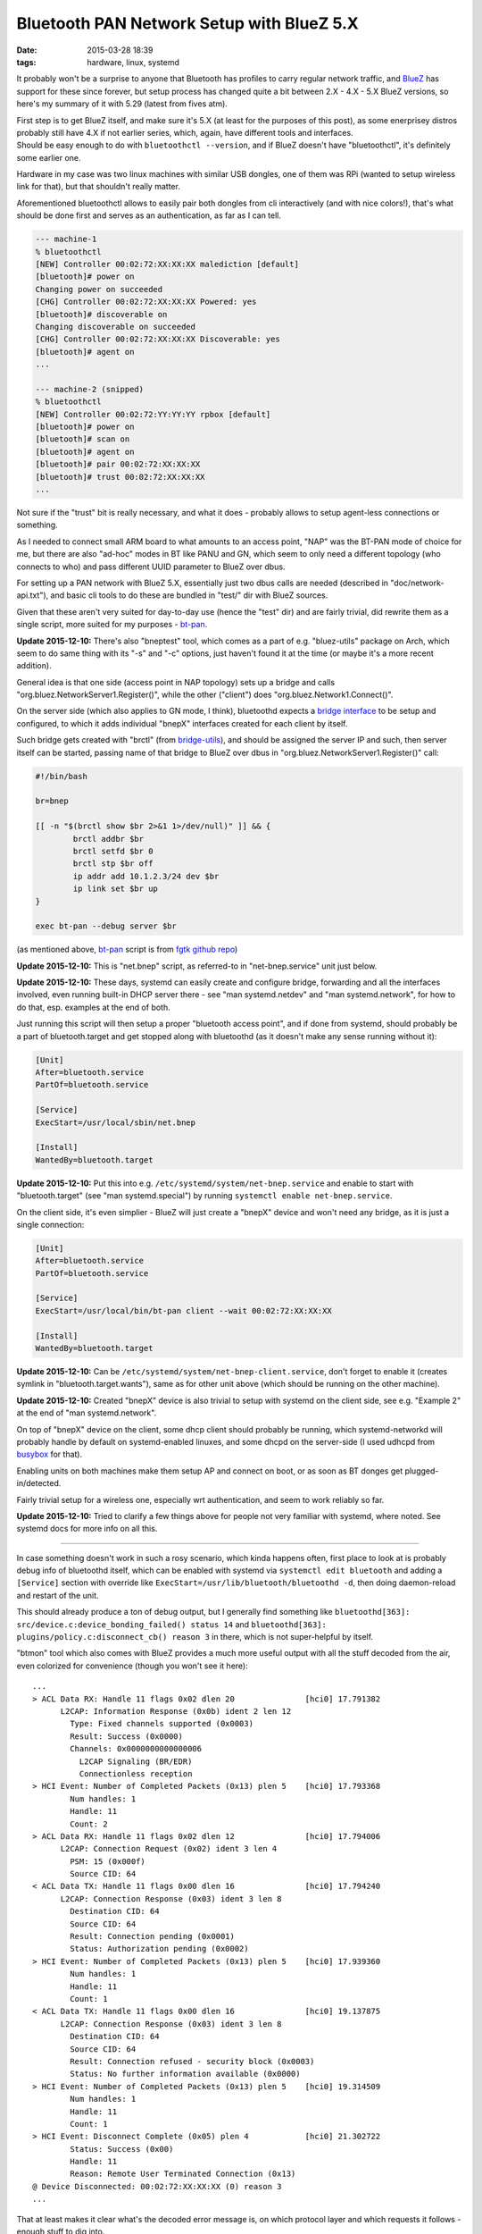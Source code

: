 Bluetooth PAN Network Setup with BlueZ 5.X
##########################################

:date: 2015-03-28 18:39
:tags: hardware, linux, systemd


It probably won't be a surprise to anyone that Bluetooth has profiles to carry
regular network traffic, and BlueZ_ has support for these since forever, but
setup process has changed quite a bit between 2.X - 4.X - 5.X BlueZ versions, so
here's my summary of it with 5.29 (latest from fives atm).

| First step is to get BlueZ itself, and make sure it's 5.X (at least for the
  purposes of this post), as some enerprisey distros probably still have 4.X if
  not earlier series, which, again, have different tools and interfaces.
| Should be easy enough to do with ``bluetoothctl --version``, and if BlueZ
  doesn't have "bluetoothctl", it's definitely some earlier one.

Hardware in my case was two linux machines with similar USB dongles, one of them
was RPi (wanted to setup wireless link for that), but that shouldn't really matter.

Aforementioned bluetoothctl allows to easily pair both dongles from cli
interactively (and with nice colors!), that's what should be done first and
serves as an authentication, as far as I can tell.

.. code-block:: console

	--- machine-1
	% bluetoothctl
	[NEW] Controller 00:02:72:XX:XX:XX malediction [default]
	[bluetooth]# power on
	Changing power on succeeded
	[CHG] Controller 00:02:72:XX:XX:XX Powered: yes
	[bluetooth]# discoverable on
	Changing discoverable on succeeded
	[CHG] Controller 00:02:72:XX:XX:XX Discoverable: yes
	[bluetooth]# agent on
	...

	--- machine-2 (snipped)
	% bluetoothctl
	[NEW] Controller 00:02:72:YY:YY:YY rpbox [default]
	[bluetooth]# power on
	[bluetooth]# scan on
	[bluetooth]# agent on
	[bluetooth]# pair 00:02:72:XX:XX:XX
	[bluetooth]# trust 00:02:72:XX:XX:XX
	...

Not sure if the "trust" bit is really necessary, and what it does - probably
allows to setup agent-less connections or something.

As I needed to connect small ARM board to what amounts to an access point, "NAP"
was the BT-PAN mode of choice for me, but there are also "ad-hoc" modes in BT
like PANU and GN, which seem to only need a different topology (who connects to
who) and pass different UUID parameter to BlueZ over dbus.

For setting up a PAN network with BlueZ 5.X, essentially just two dbus calls are
needed (described in "doc/network-api.txt"), and basic cli tools to do these are
bundled in "test/" dir with BlueZ sources.

Given that these aren't very suited for day-to-day use (hence the "test" dir)
and are fairly trivial, did rewrite them as a single script, more suited for my
purposes - `bt-pan`_.

**Update 2015-12-10:** There's also "bneptest" tool, which comes as a part of
e.g. "bluez-utils" package on Arch, which seem to do same thing with its "-s"
and "-c" options, just haven't found it at the time (or maybe it's a more recent
addition).

General idea is that one side (access point in NAP topology) sets up a bridge
and calls "org.bluez.NetworkServer1.Register()", while the other ("client") does
"org.bluez.Network1.Connect()".

On the server side (which also applies to GN mode, I think), bluetoothd expects
a `bridge interface`_ to be setup and configured, to which it adds individual
"bnepX" interfaces created for each client by itself.

Such bridge gets created with "brctl" (from `bridge-utils`_), and should be
assigned the server IP and such, then server itself can be started, passing name
of that bridge to BlueZ over dbus in "org.bluez.NetworkServer1.Register()" call:

.. code-block:: bash

	#!/bin/bash

	br=bnep

	[[ -n "$(brctl show $br 2>&1 1>/dev/null)" ]] && {
		brctl addbr $br
		brctl setfd $br 0
		brctl stp $br off
		ip addr add 10.1.2.3/24 dev $br
		ip link set $br up
	}

	exec bt-pan --debug server $br

(as mentioned above, bt-pan_ script is from `fgtk github repo`_)

**Update 2015-12-10:** This is "net.bnep" script, as referred-to in
"net-bnep.service" unit just below.

**Update 2015-12-10:** These days, systemd can easily create and configure
bridge, forwarding and all the interfaces involved, even running built-in DHCP
server there - see "man systemd.netdev" and "man systemd.network", for how to do
that, esp. examples at the end of both.

Just running this script will then setup a proper "bluetooth access point", and
if done from systemd, should probably be a part of bluetooth.target and get
stopped along with bluetoothd (as it doesn't make any sense running without it):

.. code-block:: ini

	[Unit]
	After=bluetooth.service
	PartOf=bluetooth.service

	[Service]
	ExecStart=/usr/local/sbin/net.bnep

	[Install]
	WantedBy=bluetooth.target

**Update 2015-12-10:** Put this into e.g. ``/etc/systemd/system/net-bnep.service``
and enable to start with "bluetooth.target" (see "man systemd.special") by
running ``systemctl enable net-bnep.service``.

On the client side, it's even simplier - BlueZ will just create a "bnepX" device
and won't need any bridge, as it is just a single connection:

.. code-block:: ini

	[Unit]
	After=bluetooth.service
	PartOf=bluetooth.service

	[Service]
	ExecStart=/usr/local/bin/bt-pan client --wait 00:02:72:XX:XX:XX

	[Install]
	WantedBy=bluetooth.target

**Update 2015-12-10:** Can be ``/etc/systemd/system/net-bnep-client.service``,
don't forget to enable it (creates symlink in "bluetooth.target.wants"), same as
for other unit above (which should be running on the other machine).

**Update 2015-12-10:** Created "bnepX" device is also trivial to setup with
systemd on the client side, see e.g. "Example 2" at the end of "man
systemd.network".

On top of "bnepX" device on the client, some dhcp client should probably be
running, which systemd-networkd will probably handle by default on
systemd-enabled linuxes, and some dhcpd on the server-side (I used udhcpd from
busybox_ for that).

Enabling units on both machines make them setup AP and connect on boot, or as
soon as BT donges get plugged-in/detected.

Fairly trivial setup for a wireless one, especially wrt authentication, and seem
to work reliably so far.

**Update 2015-12-10:** Tried to clarify a few things above for people not very
familiar with systemd, where noted. See systemd docs for more info on all this.

----------

In case something doesn't work in such a rosy scenario, which kinda happens
often, first place to look at is probably debug info of bluetoothd itself, which
can be enabled with systemd via ``systemctl edit bluetooth`` and adding a
``[Service]`` section with override like ``ExecStart=/usr/lib/bluetooth/bluetoothd -d``,
then doing daemon-reload and restart of the unit.

This should already produce a ton of debug output, but I generally find
something like ``bluetoothd[363]: src/device.c:device_bonding_failed() status 14``
and ``bluetoothd[363]: plugins/policy.c:disconnect_cb() reason 3`` in there,
which is not super-helpful by itself.

"btmon" tool which also comes with BlueZ provides a much more useful output with
all the stuff decoded from the air, even colorized for convenience (though you
won't see it here)::

  ...
  > ACL Data RX: Handle 11 flags 0x02 dlen 20               [hci0] 17.791382
        L2CAP: Information Response (0x0b) ident 2 len 12
          Type: Fixed channels supported (0x0003)
          Result: Success (0x0000)
          Channels: 0x0000000000000006
            L2CAP Signaling (BR/EDR)
            Connectionless reception
  > HCI Event: Number of Completed Packets (0x13) plen 5    [hci0] 17.793368
          Num handles: 1
          Handle: 11
          Count: 2
  > ACL Data RX: Handle 11 flags 0x02 dlen 12               [hci0] 17.794006
        L2CAP: Connection Request (0x02) ident 3 len 4
          PSM: 15 (0x000f)
          Source CID: 64
  < ACL Data TX: Handle 11 flags 0x00 dlen 16               [hci0] 17.794240
        L2CAP: Connection Response (0x03) ident 3 len 8
          Destination CID: 64
          Source CID: 64
          Result: Connection pending (0x0001)
          Status: Authorization pending (0x0002)
  > HCI Event: Number of Completed Packets (0x13) plen 5    [hci0] 17.939360
          Num handles: 1
          Handle: 11
          Count: 1
  < ACL Data TX: Handle 11 flags 0x00 dlen 16               [hci0] 19.137875
        L2CAP: Connection Response (0x03) ident 3 len 8
          Destination CID: 64
          Source CID: 64
          Result: Connection refused - security block (0x0003)
          Status: No further information available (0x0000)
  > HCI Event: Number of Completed Packets (0x13) plen 5    [hci0] 19.314509
          Num handles: 1
          Handle: 11
          Count: 1
  > HCI Event: Disconnect Complete (0x05) plen 4            [hci0] 21.302722
          Status: Success (0x00)
          Handle: 11
          Reason: Remote User Terminated Connection (0x13)
  @ Device Disconnected: 00:02:72:XX:XX:XX (0) reason 3
  ...

That at least makes it clear what's the decoded error message is, on which
protocol layer and which requests it follows - enough stuff to dig into.

BlueZ also includes a crapton of cool tools for all sorts of diagnostics and
manipulation, which - alas - seem to be missing on some distros, but can be
built along with the package using ``--enable-tools --enable-experimental``
configure-options (all under "tools" dir).

I had to resort to these tricks briefly when trying to setup PANU/GN-mode
connections, but as I didn't really need these, gave up fairly soon on that
"Connection refused - security block" error (from that "policy.c" plugin) - no
idea why BlueZ throws it in this context and google doesn't seem to help much,
maybe polkit thing, idk.

Didn't need these modes though, so whatever.


.. _BlueZ: http://www.bluez.org/
.. _bt-pan: https://github.com/mk-fg/fgtk/blob/master/bt-pan
.. _bridge interface: https://en.wikipedia.org/wiki/Bridging_%28networking%29
.. _bridge-utils: http://www.linuxfoundation.org/collaborate/workgroups/networking/bridge
.. _fgtk github repo: https://github.com/mk-fg/fgtk/#bt-pan
.. _busybox: http://busybox.net/
